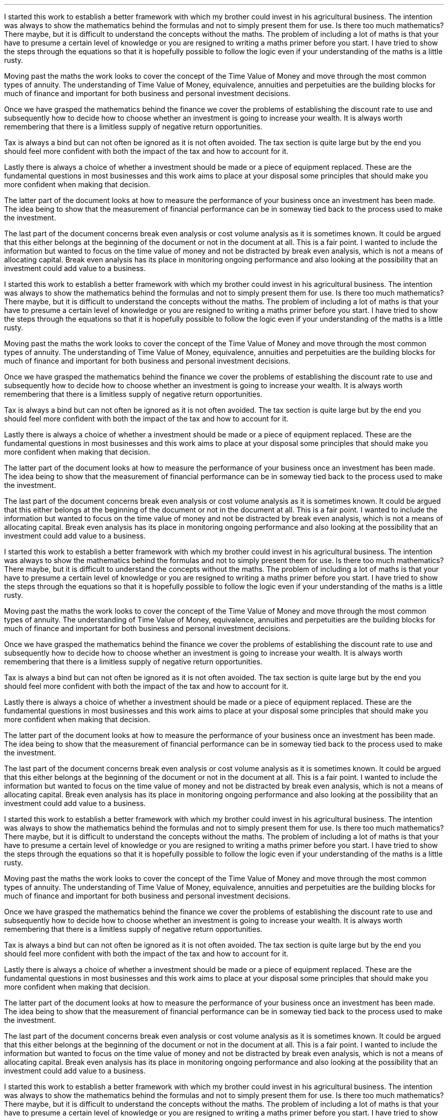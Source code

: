 .pn 30
.LP
I started this work to establish a better framework with which my brother could
invest in his agricultural business. The intention was always to show the
mathematics behind the formulas and not to simply present them for use. Is
there too much mathematics? There maybe, but it is difficult to understand the
concepts without the maths. The problem of including a lot of maths is that
your have to presume a certain level of knowledge or you are resigned to
writing a maths primer before you start. I have tried to show the steps through
the equations so that it is hopefully possible to follow the logic even if your
understanding of the maths is a little rusty.
.LP
Moving past the maths the work looks to cover the concept of the Time Value of
Money and move through the most common types of annuity. The understanding of
Time Value of Money, equivalence, annuities and perpetuities are the building
blocks for much of finance and important for both business and personal
investment decisions.
.LP
Once we have grasped the mathematics behind the finance we cover the problems
of establishing the discount rate to use and subsequently how to decide how to
choose whether an investment is going to increase your wealth. It is always
worth remembering that there is a limitless supply of negative return
opportunities.
.LP
Tax is always a bind but can not often be ignored as it is not often avoided.
The tax section is quite large but by the end you should feel more confident
with both the impact of the tax and how to account for it.
.LP
Lastly there is always a choice of whether a investment should be made or a
piece of equipment replaced. These are the fundamental questions in most
businesses and this work aims to place at your disposal some principles that
should make you more confident when making that decision.
.LP
The latter part of the document looks at how to measure the performance of your
business once an investment has been made. The idea being to show that the
measurement of financial performance can be in someway tied back to the process
used to make the investment.
.LP
The last part of the document concerns break even analysis or cost volume
analysis as it is sometimes known. It could be argued that this either belongs
at the beginning of the document or not in the document at all. This is a fair
point. I wanted to include the information but wanted to focus on the time
value of money and not be distracted by break even analysis, which is not a
means of allocating capital. Break even analysis has its place in monitoring
ongoing performance and also looking at the possibility that an investment
could add value to a business.
.LP
I started this work to establish a better framework with which my brother could
invest in his agricultural business. The intention was always to show the
mathematics behind the formulas and not to simply present them for use. Is
there too much mathematics? There maybe, but it is difficult to understand the
concepts without the maths. The problem of including a lot of maths is that
your have to presume a certain level of knowledge or you are resigned to
writing a maths primer before you start. I have tried to show the steps through
the equations so that it is hopefully possible to follow the logic even if your
understanding of the maths is a little rusty.
.LP
Moving past the maths the work looks to cover the concept of the Time Value of
Money and move through the most common types of annuity. The understanding of
Time Value of Money, equivalence, annuities and perpetuities are the building
blocks for much of finance and important for both business and personal
investment decisions.
.LP
Once we have grasped the mathematics behind the finance we cover the problems
of establishing the discount rate to use and subsequently how to decide how to
choose whether an investment is going to increase your wealth. It is always
worth remembering that there is a limitless supply of negative return
opportunities.
.LP
Tax is always a bind but can not often be ignored as it is not often avoided.
The tax section is quite large but by the end you should feel more confident
with both the impact of the tax and how to account for it.
.LP
Lastly there is always a choice of whether a investment should be made or a
piece of equipment replaced. These are the fundamental questions in most
businesses and this work aims to place at your disposal some principles that
should make you more confident when making that decision.
.LP
The latter part of the document looks at how to measure the performance of your
business once an investment has been made. The idea being to show that the
measurement of financial performance can be in someway tied back to the process
used to make the investment.
.LP
The last part of the document concerns break even analysis or cost volume
analysis as it is sometimes known. It could be argued that this either belongs
at the beginning of the document or not in the document at all. This is a fair
point. I wanted to include the information but wanted to focus on the time
value of money and not be distracted by break even analysis, which is not a
means of allocating capital. Break even analysis has its place in monitoring
ongoing performance and also looking at the possibility that an investment
could add value to a business.
.LP
I started this work to establish a better framework with which my brother could
invest in his agricultural business. The intention was always to show the
mathematics behind the formulas and not to simply present them for use. Is
there too much mathematics? There maybe, but it is difficult to understand the
concepts without the maths. The problem of including a lot of maths is that
your have to presume a certain level of knowledge or you are resigned to
writing a maths primer before you start. I have tried to show the steps through
the equations so that it is hopefully possible to follow the logic even if your
understanding of the maths is a little rusty.
.LP
Moving past the maths the work looks to cover the concept of the Time Value of
Money and move through the most common types of annuity. The understanding of
Time Value of Money, equivalence, annuities and perpetuities are the building
blocks for much of finance and important for both business and personal
investment decisions.
.LP
Once we have grasped the mathematics behind the finance we cover the problems
of establishing the discount rate to use and subsequently how to decide how to
choose whether an investment is going to increase your wealth. It is always
worth remembering that there is a limitless supply of negative return
opportunities.
.LP
Tax is always a bind but can not often be ignored as it is not often avoided.
The tax section is quite large but by the end you should feel more confident
with both the impact of the tax and how to account for it.
.LP
Lastly there is always a choice of whether a investment should be made or a
piece of equipment replaced. These are the fundamental questions in most
businesses and this work aims to place at your disposal some principles that
should make you more confident when making that decision.
.LP
The latter part of the document looks at how to measure the performance of your
business once an investment has been made. The idea being to show that the
measurement of financial performance can be in someway tied back to the process
used to make the investment.
.LP
The last part of the document concerns break even analysis or cost volume
analysis as it is sometimes known. It could be argued that this either belongs
at the beginning of the document or not in the document at all. This is a fair
point. I wanted to include the information but wanted to focus on the time
value of money and not be distracted by break even analysis, which is not a
means of allocating capital. Break even analysis has its place in monitoring
ongoing performance and also looking at the possibility that an investment
could add value to a business.
.LP
I started this work to establish a better framework with which my brother could
invest in his agricultural business. The intention was always to show the
mathematics behind the formulas and not to simply present them for use. Is
there too much mathematics? There maybe, but it is difficult to understand the
concepts without the maths. The problem of including a lot of maths is that
your have to presume a certain level of knowledge or you are resigned to
writing a maths primer before you start. I have tried to show the steps through
the equations so that it is hopefully possible to follow the logic even if your
understanding of the maths is a little rusty.
.LP
Moving past the maths the work looks to cover the concept of the Time Value of
Money and move through the most common types of annuity. The understanding of
Time Value of Money, equivalence, annuities and perpetuities are the building
blocks for much of finance and important for both business and personal
investment decisions.
.LP
Once we have grasped the mathematics behind the finance we cover the problems
of establishing the discount rate to use and subsequently how to decide how to
choose whether an investment is going to increase your wealth. It is always
worth remembering that there is a limitless supply of negative return
opportunities.
.LP
Tax is always a bind but can not often be ignored as it is not often avoided.
The tax section is quite large but by the end you should feel more confident
with both the impact of the tax and how to account for it.
.LP
Lastly there is always a choice of whether a investment should be made or a
piece of equipment replaced. These are the fundamental questions in most
businesses and this work aims to place at your disposal some principles that
should make you more confident when making that decision.
.LP
The latter part of the document looks at how to measure the performance of your
business once an investment has been made. The idea being to show that the
measurement of financial performance can be in someway tied back to the process
used to make the investment.
.LP
The last part of the document concerns break even analysis or cost volume
analysis as it is sometimes known. It could be argued that this either belongs
at the beginning of the document or not in the document at all. This is a fair
point. I wanted to include the information but wanted to focus on the time
value of money and not be distracted by break even analysis, which is not a
means of allocating capital. Break even analysis has its place in monitoring
ongoing performance and also looking at the possibility that an investment
could add value to a business.
.LP
I started this work to establish a better framework with which my brother could
invest in his agricultural business. The intention was always to show the
mathematics behind the formulas and not to simply present them for use. Is
there too much mathematics? There maybe, but it is difficult to understand the
concepts without the maths. The problem of including a lot of maths is that
your have to presume a certain level of knowledge or you are resigned to
writing a maths primer before you start. I have tried to show the steps through
the equations so that it is hopefully possible to follow the logic even if your
understanding of the maths is a little rusty.
.LP
Moving past the maths the work looks to cover the concept of the Time Value of
Money and move through the most common types of annuity. The understanding of
Time Value of Money, equivalence, annuities and perpetuities are the building
blocks for much of finance and important for both business and personal
investment decisions.
.LP
Once we have grasped the mathematics behind the finance we cover the problems
of establishing the discount rate to use and subsequently how to decide how to
choose whether an investment is going to increase your wealth. It is always
worth remembering that there is a limitless supply of negative return
opportunities.
.LP
Tax is always a bind but can not often be ignored as it is not often avoided.
The tax section is quite large but by the end you should feel more confident
with both the impact of the tax and how to account for it.
.LP
Lastly there is always a choice of whether a investment should be made or a
piece of equipment replaced. These are the fundamental questions in most
businesses and this work aims to place at your disposal some principles that
should make you more confident when making that decision.
.LP
The latter part of the document looks at how to measure the performance of your
business once an investment has been made. The idea being to show that the
measurement of financial performance can be in someway tied back to the process
used to make the investment.
.LP
The last part of the document concerns break even analysis or cost volume
analysis as it is sometimes known. It could be argued that this either belongs
at the beginning of the document or not in the document at all. This is a fair
point. I wanted to include the information but wanted to focus on the time
value of money and not be distracted by break even analysis, which is not a
means of allocating capital. Break even analysis has its place in monitoring
ongoing performance and also looking at the possibility that an investment
could add value to a business.
.LP
I started this work to establish a better framework with which my brother could
invest in his agricultural business. The intention was always to show the
mathematics behind the formulas and not to simply present them for use. Is
there too much mathematics? There maybe, but it is difficult to understand the
concepts without the maths. The problem of including a lot of maths is that
your have to presume a certain level of knowledge or you are resigned to
writing a maths primer before you start. I have tried to show the steps through
the equations so that it is hopefully possible to follow the logic even if your
understanding of the maths is a little rusty.
.LP
Moving past the maths the work looks to cover the concept of the Time Value of
Money and move through the most common types of annuity. The understanding of
Time Value of Money, equivalence, annuities and perpetuities are the building
blocks for much of finance and important for both business and personal
investment decisions.
.LP
Once we have grasped the mathematics behind the finance we cover the problems
of establishing the discount rate to use and subsequently how to decide how to
choose whether an investment is going to increase your wealth. It is always
worth remembering that there is a limitless supply of negative return
opportunities.
.LP
Tax is always a bind but can not often be ignored as it is not often avoided.
The tax section is quite large but by the end you should feel more confident
with both the impact of the tax and how to account for it.
.LP
Lastly there is always a choice of whether a investment should be made or a
piece of equipment replaced. These are the fundamental questions in most
businesses and this work aims to place at your disposal some principles that
should make you more confident when making that decision.
.LP
The latter part of the document looks at how to measure the performance of your
business once an investment has been made. The idea being to show that the
measurement of financial performance can be in someway tied back to the process
used to make the investment.
.LP
The last part of the document concerns break even analysis or cost volume
analysis as it is sometimes known. It could be argued that this either belongs
at the beginning of the document or not in the document at all. This is a fair
point. I wanted to include the information but wanted to focus on the time
value of money and not be distracted by break even analysis, which is not a
means of allocating capital. Break even analysis has its place in monitoring
ongoing performance and also looking at the possibility that an investment
could add value to a business.
.LP
I started this work to establish a better framework with which my brother could
invest in his agricultural business. The intention was always to show the
mathematics behind the formulas and not to simply present them for use. Is
there too much mathematics? There maybe, but it is difficult to understand the
concepts without the maths. The problem of including a lot of maths is that
your have to presume a certain level of knowledge or you are resigned to
writing a maths primer before you start. I have tried to show the steps through
the equations so that it is hopefully possible to follow the logic even if your
understanding of the maths is a little rusty.
.LP
Moving past the maths the work looks to cover the concept of the Time Value of
Money and move through the most common types of annuity. The understanding of
Time Value of Money, equivalence, annuities and perpetuities are the building
blocks for much of finance and important for both business and personal
investment decisions.
.LP
Once we have grasped the mathematics behind the finance we cover the problems
of establishing the discount rate to use and subsequently how to decide how to
choose whether an investment is going to increase your wealth. It is always
worth remembering that there is a limitless supply of negative return
opportunities.
.LP
Tax is always a bind but can not often be ignored as it is not often avoided.
The tax section is quite large but by the end you should feel more confident
with both the impact of the tax and how to account for it.
.LP
Lastly there is always a choice of whether a investment should be made or a
piece of equipment replaced. These are the fundamental questions in most
businesses and this work aims to place at your disposal some principles that
should make you more confident when making that decision.
.LP
The latter part of the document looks at how to measure the performance of your
business once an investment has been made. The idea being to show that the
measurement of financial performance can be in someway tied back to the process
used to make the investment.
.LP
The last part of the document concerns break even analysis or cost volume
analysis as it is sometimes known. It could be argued that this either belongs
at the beginning of the document or not in the document at all. This is a fair
point. I wanted to include the information but wanted to focus on the time
value of money and not be distracted by break even analysis, which is not a
means of allocating capital. Break even analysis has its place in monitoring
ongoing performance and also looking at the possibility that an investment
could add value to a business.
